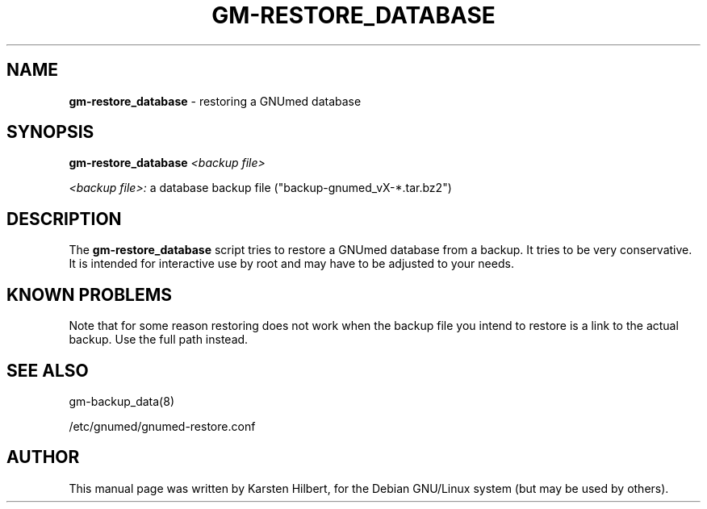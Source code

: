 .TH GM-RESTORE_DATABASE 8 "2011 May 10th" "GNUmed server database restore"

.SH NAME
.B gm-restore_database
- restoring a GNUmed database

.SH SYNOPSIS
.B gm-restore_database
.I <backup file>

.I <backup file>:
a database backup file ("backup-gnumed_vX-*.tar.bz2")

.SH DESCRIPTION
The
.B gm-restore_database
script tries to restore a GNUmed database from a
backup. It tries to be very conservative. It is intended
for interactive use by root and may have to be adjusted
to your needs.

.SH KNOWN PROBLEMS

Note that for some reason restoring does not work when
the backup file you intend to restore is a link to the
actual backup. Use the full path instead.

.SH SEE ALSO
gm-backup_data(8)

/etc/gnumed/gnumed-restore.conf

.SH AUTHOR
This manual page was written by Karsten Hilbert,
for the Debian GNU/Linux system (but may be used by others).

